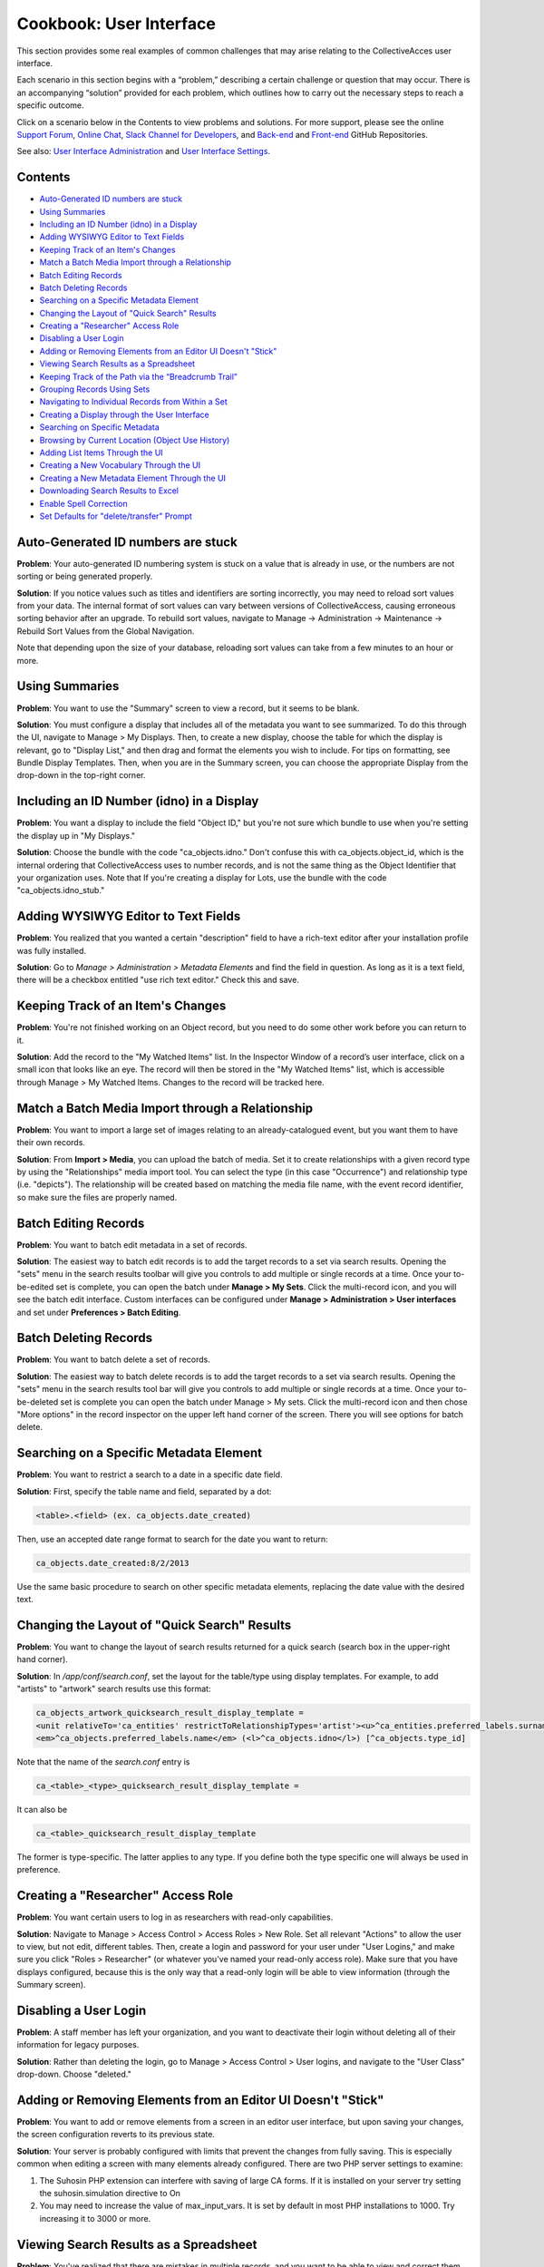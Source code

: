 Cookbook: User Interface
========================

This section provides some real examples of common challenges that may arise relating to the CollectiveAcces user interface.

Each scenario in this section begins with a “problem,” describing a certain challenge or question that may occur. There is an accompanying “solution” provided for each problem, which outlines how to carry out the necessary steps to reach a specific outcome. 

Click on a scenario below in the Contents to view problems and solutions. For more support, please see the online `Support Forum <https://collectiveaccess.org/support/>`_, `Online Chat <https://gitter.im/collectiveaccess/support>`_, `Slack Channel for Developers <https://collectiveacc-uye7574.slack.com/join/signup#/domain-signup>`_, and `Back-end <https://github.com/collectiveaccess/providence>`_ and `Front-end <https://github.com/collectiveaccess/pawtucket2>`_ GitHub Repositories. 

See also: `User Interface Administration <file:///Users/charlotteposever/Documents/ca_manual/providence/user/editing/interfaces.html?highlight=user+interface>`_ and `User Interface Settings <file:///Users/charlotteposever/Documents/ca_manual/providence/user/reference/settings/userInterfaceSettings.html?highlight=user+interface>`_. 

Contents
--------

* `Auto-Generated ID numbers are stuck`_
* `Using Summaries`_
* `Including an ID Number (idno) in a Display`_
* `Adding WYSIWYG Editor to Text Fields`_
* `Keeping Track of an Item's Changes`_
* `Match a Batch Media Import through a Relationship`_
* `Batch Editing Records`_
* `Batch Deleting Records`_
* `Searching on a Specific Metadata Element`_
* `Changing the Layout of "Quick Search" Results`_
* `Creating a "Researcher" Access Role`_
* `Disabling a User Login`_
* `Adding or Removing Elements from an Editor UI Doesn't "Stick"`_
* `Viewing Search Results as a Spreadsheet`_
* `Keeping Track of the Path via the “Breadcrumb Trail”`_
* `Grouping Records Using Sets`_
* `Navigating to Individual Records from Within a Set`_
* `Creating a Display through the User Interface`_
* `Searching on Specific Metadata`_
* `Browsing by Current Location (Object Use History)`_
* `Adding List Items Through the UI`_
* `Creating a New Vocabulary Through the UI`_
* `Creating a New Metadata Element Through the UI`_
* `Downloading Search Results to Excel`_
* `Enable Spell Correction`_
* `Set Defaults for "delete/transfer" Prompt`_

Auto-Generated ID numbers are stuck
-----------------------------------

**Problem**: Your auto-generated ID numbering system is stuck on a value that is already in use, or the numbers are not sorting or being generated properly.

**Solution**: If you notice values such as titles and identifiers are sorting incorrectly, you may need to reload sort values from your data. The internal format of sort values can vary between versions of CollectiveAccess, causing erroneous sorting behavior after an upgrade. To rebuild sort values, navigate to Manage -> Administration -> Maintenance -> Rebuild Sort Values from the Global Navigation.

Note that depending upon the size of your database, reloading sort values can take from a few minutes to an hour or more.

Using Summaries
---------------

**Problem**: You want to use the "Summary" screen to view a record, but it seems to be blank.

**Solution**: You must configure a display that includes all of the metadata you want to see summarized. To do this through the UI, navigate to Manage > My Displays. Then, to create a new display, choose the table for which the display is relevant, go to "Display List," and then drag and format the elements you wish to include. For tips on formatting, see Bundle Display Templates. Then, when you are in the Summary screen, you can choose the appropriate Display from the drop-down in the top-right corner.

Including an ID Number (idno) in a Display
-----------------------------------

**Problem**: You want a display to include the field "Object ID," but you're not sure which bundle to use when you're setting the display up in "My Displays."

**Solution**: Choose the bundle with the code "ca_objects.idno." Don't confuse this with ca_objects.object_id, which is the internal ordering that CollectiveAccess uses to number records, and is not the same thing as the Object Identifier that your organization uses. Note that If you're creating a display for Lots, use the bundle with the code "ca_objects.idno_stub."

Adding WYSIWYG Editor to Text Fields
------------------------------------

**Problem**: You realized that you wanted a certain "description" field to have a rich-text editor after your installation profile was fully installed.

**Solution**: Go to *Manage > Administration > Metadata Elements* and find the field in question. As long as it is a text field, there will be a checkbox entitled "use rich text editor." Check this and save.

Keeping Track of an Item's Changes
----------------------------------

**Problem**: You're not finished working on an Object record, but you need to do some other work before you can return to it.

**Solution**: Add the record to the "My Watched Items" list. In the Inspector Window of a record’s user interface, click on a small icon that looks like an eye.  The record will then be stored in the "My Watched Items" list, which is accessible through Manage > My Watched Items. Changes to the record will be tracked here.

Match a Batch Media Import through a Relationship
-------------------------------------------------

**Problem**: You want to import a large set of images relating to an already-catalogued event, but you want them to have their own records.

**Solution**: From **Import > Media**, you can upload the batch of media. Set it to create relationships with a given record type by using the "Relationships" media import tool. You can select the type (in this case "Occurrence") and relationship type (i.e. "depicts"). The relationship will be created based on matching the media file name, with the event record identifier, so make sure the files are properly named.

Batch Editing Records
---------------------

**Problem**: You want to batch edit metadata in a set of records.

**Solution**: The easiest way to batch edit records is to add the target records to a set via search results. Opening the "sets" menu in the search results toolbar will give you controls to add multiple or single records at a time. Once your to-be-edited set is complete, you can open the batch under **Manage > My Sets**. Click the multi-record icon, and you will see the batch edit interface. Custom interfaces can be configured under **Manage > Administration > User interfaces** and set under **Preferences > Batch Editing**.

Batch Deleting Records
----------------------

**Problem**: You want to batch delete a set of records.

**Solution**: The easiest way to batch delete records is to add the target records to a set via search results. Opening the "sets" menu in the search results tool bar will give you controls to add multiple or single records at a time. Once your to-be-deleted set is complete you can open the batch under Manage > My sets. Click the multi-record icon and then chose "More options" in the record inspector on the upper left hand corner of the screen. There you will see options for batch delete.

Searching on a Specific Metadata Element
----------------------------------------

**Problem**: You want to restrict a search to a date in a specific date field.

**Solution**: First, specify the table name and field, separated by a dot:

.. code-block::

   <table>.<field> (ex. ca_objects.date_created)

Then, use an accepted date range format to search for the date you want to return:

.. code-block::

   ca_objects.date_created:8/2/2013

Use the same basic procedure to search on other specific metadata elements, replacing the date value with the desired text.

Changing the Layout of "Quick Search" Results
---------------------------------------------

**Problem**: You want to change the layout of search results returned for a quick search (search box in the upper-right hand corner).

**Solution**: In */app/conf/search.conf*, set the layout for the table/type using display templates. 
For example, to add "artists" to "artwork" search results use this format:

.. code-block::

   ca_objects_artwork_quicksearch_result_display_template = 
   <unit relativeTo='ca_entities' restrictToRelationshipTypes='artist'><u>^ca_entities.preferred_labels.surname, ^ca_entities.preferred_labels.forename</u>:</unit>
   <em>^ca_objects.preferred_labels.name</em> (<l>^ca_objects.idno</l>) [^ca_objects.type_id]

Note that the name of the *search.conf* entry is

.. code-block::

   ca_<table>_<type>_quicksearch_result_display_template = 

It can also be

.. code-block::

   ca_<table>_quicksearch_result_display_template

The former is type-specific. The latter applies to any type. If you define both the type specific one will always be used in preference.

Creating a "Researcher" Access Role
-----------------------------------

**Problem**: You want certain users to log in as researchers with read-only capabilities.

**Solution**: Navigate to Manage > Access Control > Access Roles > New Role. Set all relevant "Actions" to allow the user to view, but not edit, different tables. Then, create a login and password for your user under "User Logins," and make sure you click "Roles > Researcher" (or whatever you've named your read-only access role). Make sure that you have displays configured, because this is the only way that a read-only login will be able to view information (through the Summary screen).

Disabling a User Login
----------------------

**Problem**: A staff member has left your organization, and you want to deactivate their login without deleting all of their information for legacy purposes.

**Solution**: Rather than deleting the login, go to Manage > Access Control > User logins, and navigate to the "User Class" drop-down. Choose "deleted."

Adding or Removing Elements from an Editor UI Doesn't "Stick"
-------------------------------------------------------------

**Problem**: You want to add or remove elements from a screen in an editor user interface, but upon saving your changes, the screen configuration reverts to its previous state.

**Solution**: Your server is probably configured with limits that prevent the changes from fully saving. This is especially common when editing a screen with many elements already configured. There are two PHP server settings to examine:

1. The Suhosin PHP extension can interfere with saving of large CA forms. If it is installed on your server try setting the suhosin.simulation directive to On
2. You may need to increase the value of max_input_vars. It is set by default in most PHP installations to 1000. Try increasing it to 3000 or more.

Viewing Search Results as a Spreadsheet
---------------------------------------

**Problem**: You've realized that there are mistakes in multiple records, and you want to be able to view and correct them without having to open each individual record.

**Solution**: Use the "editable" layout with your search results to view metadata in a simple, editable spreadsheet format. Note that you must have a display configured in order to dictate which metadata will be included in the spreadsheet, and you won't be able to edit repeating or complex data.

Keeping Track of the Path via the “Breadcrumb Trail”
----------------------------------------------------

**Problem**: You're going back and forth between record types and working within hierarchies, and you're having trouble keeping track of your location in the database. 

**Solution**: Turn on the "breadcrumb trail" in Preferences. To do so, navigate to **Manage > My Preferences > General**. Under “Show current location as 'breadcrumb' trail,” choose “yes.” This will display your current path within the system in a laundry-list format. 

Grouping Records Using Sets
---------------------------

**Problem**: You need to group certain records together in order to share them with other members of your team.

**Solution**: Use "Sets" to create groups of records that you can share and easily return to. This is distinct from Collections, because it's an ad-hoc collection of records for purposes such as slideshows, lessons, or shared work. Sets are often temporary groupings. 

To create a set, navigate to **Manage > My Sets** and choose the type of set you would like to create (Public Presentation or User Set). Then, to begin adding items to the set, type the first few letters of a record's preferred label into the type-ahead field. To make the set accessible to a work group, first create the group in **Manage > Administration**, and then set Group Access on the Set itself.

Navigating to Individual Records from Within a Set
--------------------------------------------------

**Problem**: You've successfully created a set, but now you want to be able to visit one of the records within that set without leaving "my sets" and performing a search.

**Solution**: Click on the editing icon next to the Object's title in the "set items" list. This will open a record in which you can edit the "set item record," or metadata about the record as it applies to the set. To then enter the original record, look in the Inspector Window (the box in the upper left hand corner of the screen). Next to the words "Is Object" you should see a link to the record.

Creating a Display through the User Interface
---------------------------------------------

**Problem**: You need to print out a report for a given record, but none of the pre-configured displays contain the proper metadata.

**Solution**: Navigate to **Manage > My Displays**, choose the relevant table from the drop-down at the top-right of the screen, and click the small "+." Then, navigate to the "Display List" editor (click "Display List" from the left-hand navigation) and drag and drop the metadata bundles to configure your display.

Searching on Specific Metadata
------------------------------

**Problem**: You want to be create a sensitive Object search that includes, for example, Object ID, Title, Dimensions, and Copyright Date.

**Solution**: Create an Advanced Search form. Go to **Manage > Search Tools** and look at the top right of the page. You'll see a drop-down that says "New search form for ___." Choose the appropriate table from the drop-down and then click the small "+" next to it. You will then be able to enter some basic information for your new search form - a title, a unique identifier, etc. To choose which fields will appear in the form, scroll down to "Search Form Contents" and drag and drop the bundles on which you wish to search. Once you've saved, you can navigate to **Find > Objects**, go to the Advanced Search tab from the left-hand navigation, and choose the form you've just created.

Browsing by Current Location (Object Use History)
-------------------------------------------------

**Problem**: You've enabled the Object Use History (aka Location Tracking) feature, and now you want to be able to browse by "current location." Current location is the value that matches the date on the server, based on the use history dates as defined by the bundle.

**Solution**: There are three steps to set up the Current Location browse:

1. Set up the browse facet in browse.conf. Here's an example configuration:

   current_location = {
			type = location,
			restrict_to_types = [],
			
			group_mode = none,
			
			collapse = {
				ca_loans = On loan,
				ca_occurrences = On exhibition,
				ca_movements/movement = In transit,
				ca_movements/condition = Condition
			},
			
			display = {
				ca_storage_locations = {
					location = { template = ^ca_storage_locations.hierarchy.preferred_labels.name%delimiter=_➔_ (storage) }
				},
			},
			
			include_none_option = No location specified,
			
			label_singular = _("current location"),
			label_plural = _("current location")
		},

Collapse will bucket all of the current location values into top level categories such as "On Loan," rather than listing out all of the active loans as unique values. Any table listed under Display will break out into individual values.

Under collapse, the table name is followed by the type code (i.e. ca_movements/condition) and the term on the right side of the equals sign is what will display to users. The only exception to this format is storage locations, which use the relationship type name rather than a record type name (i.e. location above).

2. Next, you'll need to set up *app.conf*:

   current_location_criteria = {
	ca_storage_locations = {
		location = { template = ^ca_storage_locations.hierarchy.preferred_labels.name%delimiter=_➔_ }
	},
	ca_movements = {
		movement = { date = pickup_date },
		condition = { date = pickup_date }
	},
	ca_loans = {
		venue = { date = loan_period }
	},
	ca_occurrences = {
		exhibition = { date = exh_dates }
	}
   }

The values are type ids, except in the case of storage locations which use the relationship type. The dates are set using the metadata element codes.

3. The last step is to run a command using caUtils to load the locations. From the providence/support directory the command is:

.. code-block::

   bin/caUtils reload-object-current-locations

Adding List Items Through the UI
--------------------------------

**Problem**: You have a new employee whose name you need to add to a drop-down list.

**Solution**: Add a list item by navigating to **Manage > Lists and Vocabularies**. From the Hierarchy viewer on that screen, click on the dark gray arrow next to the list you want to change (for example, "Employees.") The list items will appear in a column next to the list names. To add to these list items, click the small "+" next to: “Add under [name of parent list] new [choose from drop-down list]," located above the Hierarchy viewer. You will then see a basic editing screen for your list item, where you can define plural and singular forms and give the list item a unique identifier.

Creating a New Vocabulary Through the UI
----------------------------------------

**Problem**: You've realized that in order to have a table of contents on your public website, you need to add a whole new vocabulary that you can use to tag Objects.

**Solution**: Create a new list in Lists and Vocabularies, and then restrict the bundle ca_list_items to that list on your Object UI. Go to Manage > List and Vocabularies, and choose "add new list" from the top-right of your screen. Make sure you choose the option "use as Vocabulary." Add concepts to the list as described above. Then, go to **Manage > Administration > User Interfaces**. Choose the appropriate UI (in this case, Objects) and drag the ca_list_items (Related Vocabulary Terms) bundle from "Available editor elements" to "Elements to display on this screen." Edit the bundle to customize features such as the Vocabulary's label, and choose the appropriate list to restrict it to.

Creating a New Metadata Element Through the UI
----------------------------------------------

**Problem**: Your system is already all set-up and contains lots of records that you don't want to override, but you've realized you need to add a whole new field.

**Solution**: Go to **Manage > Administration** and click "Metadata Elements" on the left-hand navigation. On the top-right, click the plus-sign labeled "new." Give your field a name, description (if necessary), and unique code. Choose the datatype - is it simple text? A date range? A container that will hold other elements? Then, depending on which type you choose, fill out the datatype-specific options (roll over each for a description). At the bottom of the screen, click "Add type restriction" to bind your new element to the appropriate table. Once all of this has been taken care of, you can add it to the appropriate user interface. Click on the "edit" icon to the right of your chosen interface, and scroll down to "Screens." Click the editing icon next to the appropriate screen (such as "Basic Info") and drag your new element bundle from the list of "Available editor elements'' to the list of "Elements to display on this screen."

Downloading Search Results to Excel
-----------------------------------

**Problem**: You want to download a selection of records to an Excel spreadsheet.

**Solution**: Perform a search for the records you wish to download to Excel. Make sure that you have configured and chosen a display that includes all of the metadata you wish to include in the spreadsheet. When the search is complete, Choose "tools" (one of the choices directly above your search results). 

Then, choose the option "Download Results As." You will see a variety of choices, including options for PDF and XLSX downloads. Choose Tab Delimited, Comma Delimited (CSV), or Spreadsheet with Media Icons (XLSX). If you choose Tab Delimited or Comma Delimited, you can simply open the file with Excel to create a spreadsheet. 

Enable Spell Correction
-----------------------

**Problem**: You want to enable spell correction.

**Solution**: On the command line, cd into the /support directory of Providence. Run bin/caUtils create-ngrams. Spelling corrections will then appear in your basic searches.

Set Defaults for "delete/transfer" Prompt
-----------------------------------------

**Problem**: You want to change which settings defaults for the delete or transfer prompt that appears when you delete a record.

**Solution**: There's a preference per user under **Manage > My preferences > Editing**. You can also set a system default in *app.conf* at */app/conf/app.conf*.


